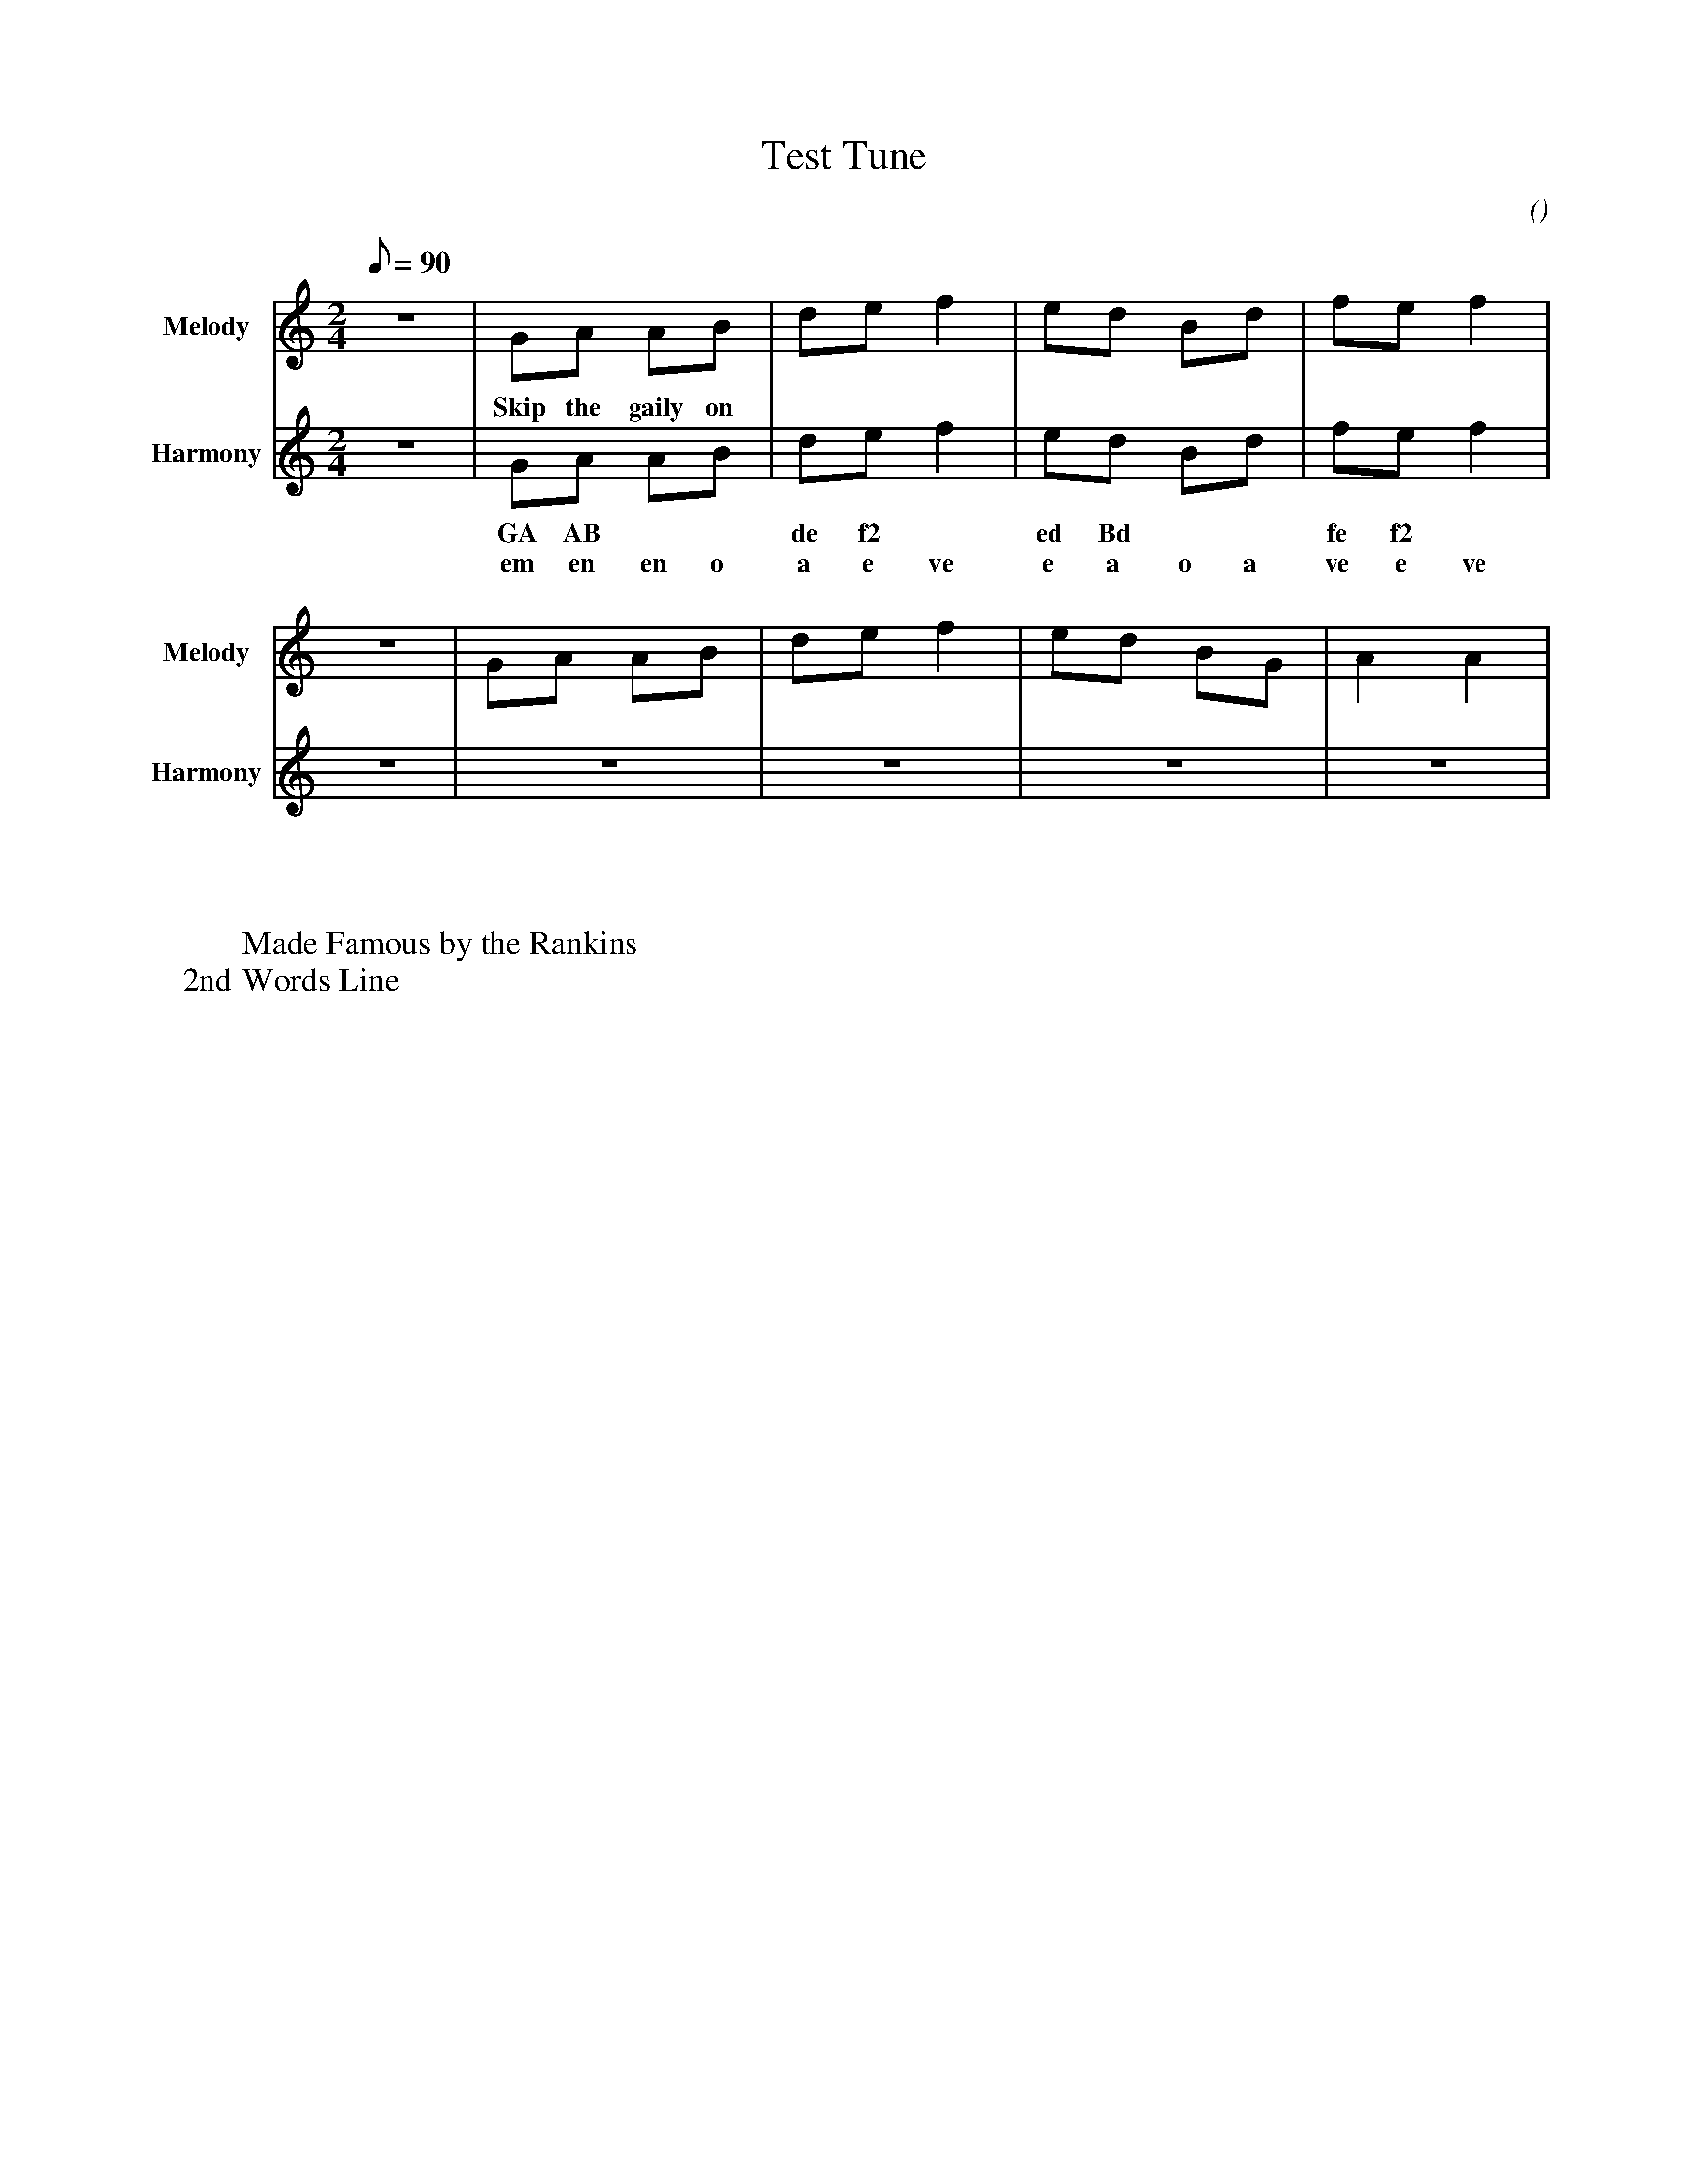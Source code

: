 X:1
T:Test Tune
Z:Kevin Fraser, <bagpipes@ksfraser.com>
L:1/8
M:2/4
Q:90
C:
V:M name=Melody sname=Melody stem=down gstem=up octave=0 transpose=0
V:w name=Lyrics sname=Lyrics stem=down gstem=up octave=0 transpose=0
V:H name=Harmony sname=Harmony stem=down gstem=up octave=0 transpose=0
V:C name=C-Harmony sname=C-Harmony stem=down gstem=up octave=0 transpose=0
V:S name=Snare sname=Snare stem=down gstem=up octave=0 transpose=0
V:B name=Bass sname=Bass stem=down gstem=up octave=0 transpose=0
V:T name=Tenor sname=Tenor stem=down gstem=up octave=0 transpose=0
V:w name=ABC sname=ABC stem=down gstem=up octave=0 transpose=0
V:w name=Canntaireachd sname=Cannt stem=down gstem=up octave=0 transpose=0
V:W name=Words sname=Words stem=down gstem=up octave=0 transpose=0
D:
F:
G:
N:
O:
P:
R:March
S:
U:R = ///
U:r = //
U:V = !accent!
K:HP
[V:M]  Z  | GA AB | de f2 | ed Bd | fe f2 |  $
w:  | Skip the gaily on |  |  |  |
[V:H]  Z  | GA AB | de f2 | ed Bd | fe f2 |  $
w:  | GA AB | de f2 | ed Bd | fe f2 |
w:  | em en en o | a e ve | e a o a | ve e ve |
W:
[V:M]  Z  | GA AB | de f2 | ed BG | A2 A2 |  $
w:  |  |  |  |  |
[V:H]  Z  |  Z  |  Z  |  Z  |  Z  |  $
w:  | GA AB | de f2 | ed BG | A2 A2 |
w:  | em en en o | a e ve | e a o em | en en |
W:
W: Made Famous by the Rankins
W: 2nd Words Line

